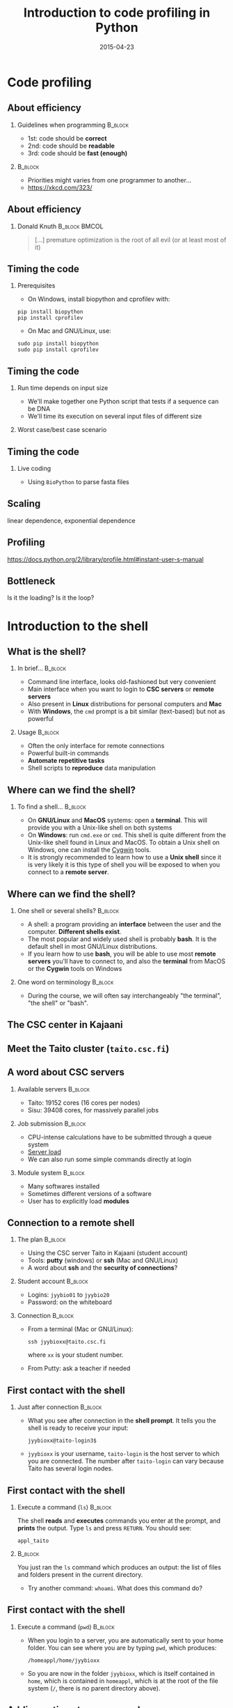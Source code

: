 #+Title: Introduction to code profiling in Python
#+Author:
#+Date: 2015-04-23

* Code profiling

** About efficiency

*** Guidelines when programming                                   :B_block:
:PROPERTIES:
:BEAMER_env: block
:END:
- 1st: code should be *correct*
- 2nd: code should be *readable*
- 3rd: code should be *fast (enough)*

***                                                               :B_block:
:PROPERTIES:
:BEAMER_env: block
:END:
- Priorities might varies from one programmer to another...
- [[https://xkcd.com/323/]]

** About efficiency

*** Donald Knuth                                            :B_block:BMCOL:
:PROPERTIES:
:BEAMER_col: 0.7
:BEAMER_env: block
:END:
#+BEGIN_QUOTE
[...] premature optimization is the root of all evil (or at least most of it)
#+END_QUOTE

[[file:img/wiki-KnuthAtOpenContentAlliance.jpg]]

** Timing the code

*** Prerequisites
- On Windows, install biopython and cprofilev with:
: pip install biopython
: pip install cprofilev
- On Mac and GNU/Linux, use:
: sudo pip install biopython
: sudo pip install cprofilev

** Timing the code

*** Run time depends on input size
- We'll make together one Python script that tests if a sequence can be DNA
- We'll time its execution on several input files of different size

*** Worst case/best case scenario

** Timing the code

*** Live coding

- Using =BioPython= to parse fasta files


** Scaling

linear dependence, exponential dependence

** Profiling

[[https://docs.python.org/2/library/profile.html#instant-user-s-manual]]

** Bottleneck

Is it the loading? Is it the loop?

* Introduction to the shell

** What is the shell?

*** In brief...                                                     :B_block:
:PROPERTIES:
:BEAMER_env: block
:END:
- Command line interface, looks old-fashioned but very convenient
- Main interface when you want to login to *CSC servers* or *remote servers*
- Also present in *Linux* distributions for personal computers and *Mac*
- With *Windows*, the =cmd= prompt is a bit similar (text-based) but not as
  powerful

*** Usage                                                           :B_block:
:PROPERTIES:
:BEAMER_env: block
:END:
- Often the only interface for remote connections
- Powerful built-in commands
- *Automate repetitive tasks*
- Shell scripts to *reproduce* data manipulation

** Where can we find the shell?

*** To find a shell...                                            :B_block:
:PROPERTIES:
:BEAMER_env: block
:END:
- On *GNU/Linux* and *MacOS* systems: open a *terminal*. This will provide you
  with a Unix-like shell on both systems
- On *Windows*: run =cmd.exe= or =cmd=. This shell is quite different from the
  Unix-like shell found in Linux and MacOS. To obtain a Unix shell on Windows,
  one can install the [[https://www.cygwin.com/][Cygwin]] tools.
- It is strongly recommended to learn how to use a *Unix shell* since it is
  very likely it is this type of shell you will be exposed to when you connect
  to a *remote server*.

** Where can we find the shell?

*** One shell or several shells?                                  :B_block:
:PROPERTIES:
:BEAMER_env: block
:END:
- A shell: a program providing an *interface* between the user and the
  computer. *Different shells exist*.
- The most popular and widely used shell is probably *bash*. It is the
  default shell in most GNU/Linux distributions.
- If you learn how to use *bash*, you will be able to use most *remote servers*
  you'll have to connect to, and also the *terminal* from MacOS or the *Cygwin*
  tools on Windows

*** One word on terminology                                       :B_block:
:PROPERTIES:
:BEAMER_env: block
:END:
- During the course, we will often say interchangeably "the terminal", "the
  shell" or "bash".

** The CSC center in Kajaani

#+BEGIN_CENTER
[[file:img/digitice-csc-kajaani-800_ilmakuva_tehtaasta.jpg]]
#+END_CENTER

** Meet the Taito cluster (=taito.csc.fi=)

#+BEGIN_CENTER
[[file:img/yle-taito-supertietokone-kajaani.jpg]]
#+END_CENTER

** A word about CSC servers

*** Available servers                                             :B_block:
:PROPERTIES:
:BEAMER_env: block
:END:
- Taito: 19152 cores (16 cores per nodes)
- Sisu: 39408 cores, for massively parallel jobs

*** Job submission                                                :B_block:
:PROPERTIES:
:BEAMER_env: block
:END:
- CPU-intense calculations have to be submitted through a queue system
- [[https://sui.csc.fi/group/sui/host-monitor][Server load]]
- We can also run some simple commands directly at login

*** Module system                                                   :B_block:
:PROPERTIES:
:BEAMER_env: block
:END:
- Many softwares installed
- Sometimes different versions of a software
- User has to explicitly load *modules*

** Connection to a remote shell

*** The plan                                                        :B_block:
:PROPERTIES:
:BEAMER_env: block
:END:
- Using the CSC server Taito in Kajaani (student account)
- Tools: *putty* (windows) or *ssh* (Mac and GNU/Linux)
- A word about *ssh* and the *security of connections*?

*** Student account                                               :B_block:
:PROPERTIES:
:BEAMER_env: block
:END:
- Logins: =jyybio01= to =jyybio20=
- Password: on the whiteboard

*** Connection                                                    :B_block:
:PROPERTIES:
:BEAMER_env: block
:END:
- From a terminal (Mac or GNU/Linux):
  : ssh jyybioxx@taito.csc.fi
  where =xx= is your student number.
- From Putty: ask a teacher if needed

** First contact with the shell                                   :noexport:

*** Try those commands                                            :B_block:
:PROPERTIES:
:BEAMER_env: block
:END:
Can you tell what those commands are doing?
- =whoami=
- =pwd=
- =ls=

** First contact with the shell

*** Just after connection                                           :B_block:
:PROPERTIES:
:BEAMER_env: block
:END:
- What you see after connection in the *shell prompt*. It tells you the shell
  is ready to receive your input:
  : jyybioxx@taito-login3$
- =jyybioxx= is your username, =taito-login= is the host server to which you
  are connected. The number after =taito-login= can vary because Taito has
  several login nodes.

** First contact with the shell

*** Execute a command (=ls=)                                        :B_block:
:PROPERTIES:
:BEAMER_env: block
:END:
The shell *reads* and *executes* commands you enter at the prompt, and *prints*
the output. Type =ls= and press =RETURN=. You should see:
: appl_taito

***                                                               :B_block:
:PROPERTIES:
:BEAMER_env: block
:END:
You just ran the =ls= command which produces an output: the list of files and
folders present in the current directory. 

- Try another command: =whoami=. What does this command do?

** First contact with the shell

*** Execute a command (=pwd=)                                       :B_block:
:PROPERTIES:
:BEAMER_env: block
:END:
- When you login to a server, you are automatically sent to your home
  folder. You can see where you are by typing =pwd=, which produces:
  : /homeappl/home/jyybioxx
- So you are now in the folder =jyybioxx=, which is itself contained in =home=,
  which is contained in =homeappl=, which is at the root of the file system
  (=/=, there is no parent directory above).

** Adding options to a command

*** Using =ls= options                                              :B_block:
:PROPERTIES:
:BEAMER_env: block
:END:
- You can add options to a command with the dash sign =-=:
  : ls -l
  (this is -l, not -1)

- This runs the =ls= command with the =-l= option, which produces a detailed
  output:
  #+BEGIN_EXAMPLE
  total 4
  drwx------ 2 jyybio20 jyybio 4096 Apr 15 12:15 appl_taito
  #+END_EXAMPLE
  Now you can see the date of last modification of the folders and some other
  information.

** A word about rights

*** The rights system                                             :B_block:
:PROPERTIES:
:BEAMER_env: block
:END:
- In a Unix system, every file has an *owner* and belongs to a *group*
- Every file has rights for *reading*, *writing* and *execution*
- Those rights are set for three categories of users: *owner*, *group* and
  *others*

*** =ls -l= output                                                :B_block:
:PROPERTIES:
:BEAMER_env: block
:END:
=drwx------ 2 jyybio20 jyybio 4096 Apr 15 12:15 appl_taito=
- The three first letters are rights for the owner, the next three rights for
  the group, and the last three rights for others.
- If a letter is replaced by a dash, the right is not granted
: -rwx------
: -r--r--r--
: -rwxr--r--
: drwxr-xr-x

** Clone the Git repository for the practicals

*** Clone the Git repository                                      :B_block:
:PROPERTIES:
:BEAMER_env: block
:END:
- Before going further, you should clone a Git repository containing the data
  which was prepared for you (Git is installed on Taito). The repository is
  hosted on GitHub.

- Check that you are in your home folder with =pwd=. You should see:
  : /homeappl/home/jyybioxx
  If not, go back to your home folder by typing simply =cd= without any
  argument.

- Clone the Git repository with (all on one line):
: git clone 
: https://github.com/mdjbru-teaching-material/practicals.git

- Run =ls=. What happened?

** Data content and motivation

*** The data files                                                :B_block:
:PROPERTIES:
:BEAMER_env: block
:END:
- Each *file* corresponds to *one /Escherichia coli/ strain* for which a
  complete or draft genome sequence is available. Each file contains the
  *peptide sequences* from all translations resulting from Ensembl known or
  novel gene predictions for that strain.

- Files are in the FASTA format. The original address is
  ftp://ftp.ensemblgenomes.org/pub/current/bacteria/fasta/.

*** Motivation                                                    :B_block:
:PROPERTIES:
:BEAMER_env: block
:END:
We want to determine the *amino acid content* of *all proteins of each strain*,
and compare the results between strains. We already have a Python script ready
which can determine the amino-acid composition for protein sequences.

** Basic folder navigation

*** =cd= command                                                  :B_block:
:PROPERTIES:
:BEAMER_env: block
:END:
- We can navigate from folder to folder using the =cd= command:
: cd practicals
: ls
: cd ecoli-data
: ls
- We could have gone directly to the second subfolder with:
: cd practicals/ecoli-data

- You can see there are already some files in this folder. Let's ask for more
  details with =ls -l=

- How many files are there? How large are they?

** Basic folder navigation

*** Combining options for =ls=                                    :B_block:
:PROPERTIES:
:BEAMER_env: block
:END:
- We can ask for more human-readable sizes with:
: ls -l -h
- Can you see the difference with =ls -l=? What does =ls -h= do?
- We could also combine both options to =ls=: =ls -lh=

** Basic folder navigation

*** Moving to the parent directory                                :B_block:
:PROPERTIES:
:BEAMER_env: block
:END:
- We can go back through the parent folders using =cd ..=
: pwd    # Where are you at this point?
: cd ..
: pwd    # And now?
: ls
: cd ..
: pwd    # And here?
: ls

** Basic folder navigation

*** Going back to the home directory                              :B_block:
:PROPERTIES:
:BEAMER_env: block
:END:
- A faster way to go back to your home directory, from any starting directory,
  is just to type =cd= without any argument.
- Go back to the =ecoli-data= subfolder and back again to your home directory
  using =cd=.

*** Shortcut for the home folder                                  :B_block:
:PROPERTIES:
:BEAMER_env: block
:END:
- Another way to go to the home folder is to use the =~= character: this is
  automatically replaced by the path to your home folder by =bash=.
: cd     # Back to your home folder
: cd practicals
: cd ~   # Bash understands "~" as "/homeappl/home/jyybioxx"
: cd appl_taito
: cd ~/practicals

** Creating folders

*** The =mkdir= command                                           :B_block:
:PROPERTIES:
:BEAMER_env: block
:END:
- Go back to the =practicals= folder and create a new folder in it:
: cd ~/practicals
: mkdir results
: cd results
: ls

*** Exercise                                                      :B_block:
:PROPERTIES:
:BEAMER_env: block
:END:
- Create the following directory structure:
: ~/practicals/scripts/python/modules/seqAnalysis
- Go back to your home folder.

** Auto-completion

*** The magic =TAB= key                                           :B_block:
:PROPERTIES:
:BEAMER_env: block
:END:
- Let's go into =seqAnalysis= folder, but let's be lazy:
: cd     # Start from your home folder
: cd pr  # Press TAB at this point
- Do you understand what happened? 
- Use this feature to quickly go to =seqAnalysis=. What is the minimum number
  of keystrokes you have to use to go there from your home folder?

*** Remember!                                                       :B_block:
:PROPERTIES:
:BEAMER_env: block
:END:
When you press *=TAB=*, the shell tries to complete what you just typed by
itself. This *auto-completion feature* of the shell is very convenient and will
save you a lot of typing!

** Auto-completion

*** Test auto-completion                                          :B_block:
:PROPERTIES:
:BEAMER_env: block
:END:
- Now create a folder:
: ~/practicals/scripts/python/modifiedSources
- Go back to your home folder, and go into =modifiedSources= using the =TAB=
  completion as much as you can. What do you notice?

** Auto-completion
*** Double =TAB=                                                  :B_block:
:PROPERTIES:
:BEAMER_env: block
:END:
- Now create the folder
: ~/practicals/scripts/python/modularComponents
- Type:
: cd ~/practicals/scripts/python/mod # Press =TAB= twice here
: # Type "ule" and press =TAB= again
- Do you understand how =TAB= completion works? This also works for command
  names.

** Copying, moving and removing files

*** Creating an empty file                                        :B_block:
:PROPERTIES:
:BEAMER_env: block
:END:
- Go the the =seqAnalysis= folder and type:
: touch DNA-analysis.py
: ls
- What happened?

*** Moving a file                                                 :B_block:
:PROPERTIES:
:BEAMER_env: block
:END:
- Now type:
: mv DNA-analysis.py ../modularComponents
- What happened? Did you use the =TAB= key? (you should!) 
- Explore the directory structure to find =DNA-analysis.py= again.

** Copying, moving and removing files

*** Copying a file                                                :B_block:
:PROPERTIES:
:BEAMER_env: block
:END:
- Go to the =modularComponents= subfolder and type:
: cp DNA-analysis.py ../modules
- What happened?

*** Removing a file                                               :B_block:
:PROPERTIES:
:BEAMER_env: block
:END:
- From =modularComponents= folder, type:
: rm DNA-analysis.py
- What happened?

** Creating a directory hierarchy

*** Moving a folder                                               :B_block:
:PROPERTIES:
:BEAMER_env: block
:END:
- From the =scripts= folder, move =modularComponents= into =modules=:
: mv modularComponents modules
: tree
- What does =tree= do?

*** Copying a folder                                              :B_block:
:PROPERTIES:
:BEAMER_env: block
:END:
- Go to the =practicals= folder and make a copy of =scripts=:
: cp -r scripts scripts-backup
- Note the =-r= option used for recursive copy inside the directories.

** Creating a directory hierarchy

*** Removing a folder
- Remove the newly created folder with:
: rm -r scripts-backup
- Again, note the =-r= option to work on folders.

** Creating a directory hierarchy

*** Exercise                                                      :B_block:
:PROPERTIES:
:BEAMER_env: block
:END:
- Now that you have experience, create the exact following directory structure
  (only folders shown):
#+BEGIN_EXAMPLE
+-- appl_taito
`-- practicals
    +-- ecoli-data
    |   `-- [...]
    +-- results
    |   `-- 2015-04-22
    `-- scripts
        +-- python
        |   +-- popGenetics
        |   +-- proteinStructure
        |   `-- seqAnalysis
        `-- R
#+END_EXAMPLE

** Viewing a file

*** =cat= command                                                 :B_block:
:PROPERTIES:
:BEAMER_env: block
:END:
- Go to the =ecoli-data= folder and type:
: cat README
- Try also =cat= on one of the fasta files. What happened?

*** =head= and =tail= commands                                    :B_block:
:PROPERTIES:
:BEAMER_env: block
:END:
: head Escherichia_coli_o5_k4_l_h4_str_atcc_23502.GCA_000333195.1.26.pep.all.fa
: tail Escherichia_coli_o5_k4_l_h4_str_atcc_23502.GCA_000333195.1.26.pep.all.fa
: head -n 30 Escherichia_coli_o5_k4_l_h4_str_atcc_23502.GCA_000333195.1.26.pep.all.fa
: tail -n 3 Escherichia_coli_o5_k4_l_h4_str_atcc_23502.GCA_000333195.1.26.pep.all.fa
- Do you understand what those commands do?

** Viewing a file

*** =less= command                                                :B_block:
:PROPERTIES:
:BEAMER_env: block
:END:
- =less= is very useful to examine large file. You can navigate using the up
  and down arrows or =B= and =SPACE= keys, and you can exit with =Q=.
: less Escherichia_coli_o5_k4_l_h4_str_atcc_23502.GCA_000333195.1.26.pep.all.fa

* Shell tools

** Useful tools: =wc=

*** =wc= to count words                                           :B_block:
:PROPERTIES:
:BEAMER_env: block
:END:
- Go to the =ecoli-data= folder and type:
: wc Escherichia_coli_o55_h7_str_06_3555.GCA_000617385.1.26.pep.all.fa
which produces:
:   26318   51865 1824223 Esch...
- We can have only the number of lines with =wc -l= (try it).

*** Wildcards                                                     :B_block:
:PROPERTIES:
:BEAMER_env: block
:END:
- Try:
: wc -l *.fa
- What happened?

** Redirection

*** The =>= operator                                              :B_block:
:PROPERTIES:
:BEAMER_env: block
:END:
- When a command produces some output, it can be redirected to a file instead
  of to the terminal:
: wc -l *.fa > lineCounts
: cat lineCounts
- =>= is a *redirection* operator, and automatically creates a new file or
  erases an existing file.

*** The =>>= operator                                             :B_block:
:PROPERTIES:
:BEAMER_env: block
:END:
- To redirect output and append it to an existing file, we can use the =>>=
  operator:
: wc -l README >> lineCounts
: cat lineCounts

** Useful tools: =grep=

*** =grep= to search for matches                                  :B_block:
:PROPERTIES:
:BEAMER_env: block
:END:
: grep "flagellin" Escherichia_coli_o55_h7_str_06_3555.GCA_000617385.1.26.pep.all.fa
: grep --color=always "flagellin" Escherichia_coli_o55_h7_str_06_3555.GCA_000617385.1.26.pep.all.fa
: grep -n --color=always "flagellin" Escherichia_coli_o55_h7_str_06_3555.GCA_000617385.1.26.pep.all.fa
: grep -c --color=always "flagellin" Escherichia_coli_o55_h7_str_06_3555.GCA_000617385.1.26.pep.all.fa
- Do you understand what each of the =grep= options do?

*** Exercise                                                      :B_block:
:PROPERTIES:
:BEAMER_env: block
:END:
- Use =grep= to extract all the sequence names from one of the fasta file and
  store them in a file called =proteinNames=.

** Useful tools: =grep=

*** =grep= is versatile                                           :B_block:
:PROPERTIES:
:BEAMER_env: block
:END:
: grep -c flagellin *.fa
: grep -c flagel *.fa
- Do you understand the output?

*** Exercise                                                      :B_block:
:PROPERTIES:
:BEAMER_env: block
:END:
- How would you count the number of proteins in each fasta file?

** Useful tools: =cut=

*** =cut= to get columns                                          :B_block:
:PROPERTIES:
:BEAMER_env: block
:END:
: grep -c flagel *.fa > flagelCounts
: cat flagelCounts
: cut -d "_" -f 1 flagelCounts
: cut -d "_" -f 3 flagelCounts
: cut -d "_" -f 3,5 flagelCounts
: cut -d ":" -f 2 flagelCounts
- Do you understand what =cut= does and the roles of the =-d= and =-f= options?

** Useful tools: =sort=

*** =sort= to sort things                                         :B_block:
:PROPERTIES:
:BEAMER_env: block
:END:
- Use =sort= to sort the line counts from =lineCounts=:
: sort lineCounts
- Is everything correct? What if you try =sort -n lineCounts=? Can you see a
  difference?
- Try also =sort -r lineCounts=. What is the difference?

*** Exercise                                                      :B_block:
:PROPERTIES:
:BEAMER_env: block
:END:
- Using =grep= and =sort= and an intermediate files, sort the bacterial
  proteomes by decreasing number of proteins. 
- Hint: =sort= supports two interesting options, *=-t=* to specify a field
  separator and *=-k=* to specify which field to use for sorting.

** Useful tools: =uniq=                                           :noexport:

*** =uniq= to find duplicates                                     :B_block:
:PROPERTIES:
:BEAMER_env: block
:END:
- Let's look at the counts of "flagel" occurrences in the fasta files:
: cat flagelCounts
: cut -d: -f2 flagelCounts > rawFlagelCounts
: sort -n rawFlagelCounts > sortedFlagelCounts
- Now try:
: cat sortedFlagelCounts
: uniq sortedFlagelCounts
: uniq -c sortedFlagelCounts
- What is =uniq= doing in each case?

** Combining tools with pipes

*** Pipes can connect an output and an input streams              :B_block:
:PROPERTIES:
:BEAMER_env: block
:END:
- When we did =sort lineCounts=, we used =sort= on the output of =wc=, but we
  used an intermediate file. The shell offers a powerful way to connect
  directly the output of a command to the input of another: the *pipe
  operator*:
: wc -l *.fa | sort -n

*** Exercises                                                     :B_block:
:PROPERTIES:
:BEAMER_env: block
:END:
- The =w= output the list of connected users on the server. Try it and then
  try:
: w | head
: w | less
- Use a pipe to find all the users whose login contains "jyy". 
- Extend the same pipe to count how many there are.

** Python script to determine amino acid composition

*** Test the Python script                                        :B_block:
:PROPERTIES:
:BEAMER_env: block
:END:
- The script =seqComposition.py= takes a fasta file and produces a table
  containing the amino-acid composition of each protein in the file.
- To run the script, type:
: module load python-env/3.4.1   
: # This module loading step is specific to the server
: python3 seqComposition.py myFastaFile 
: # Use the fasta file you wish instead of "myFastaFile"
The output is sent to the terminal.
- Propose at least two practical ways to have a look at this output.

** Python script to determine amino acid composition

*** Exercise                                                      :B_block:
:PROPERTIES:
:BEAMER_env: block
:END:
- Using only the *Unix tools* you know, the *Python script* and *pipes*,
  determine the distribution of the number of histidines per protein in the
  proteome of the strain of your choice.
- More clearly stated: for a given strain, determines how many proteins have
  one histidine, how many have two, how many have three, ...

* Automating tasks

** One step towards wizardry: shell scripts

*** Reusing your tool pipeline                                    :B_block:
:PROPERTIES:
:BEAMER_env: block
:END:
- Let's use =nano= to store your pipeline in a file:
: nano getHistDistrib.sh
(the usage of =nano= will be demonstrated live) 
- The idea is to be able to produce the histidine distribution results just by
  typing:
: bash getHistDistrib.sh myFastaFile

*** Test your pipeline with a few files                           :B_block:
:PROPERTIES:
:BEAMER_env: block
:END:
- Test your pipeline for 5 strains. How would you feel about doing it for 2000
  strains?

** One step towards wizardry: shell scripts

*** Making a general purpose listing script                         :B_block:
:PROPERTIES:
:BEAMER_env: block
:END:
- Create a shell script (=testListing.sh=) with this content:
#+BEGIN_SRC bash
listFiles=`ls *.fa`
echo $listFiles
for myFile in $listFiles; do
    echo $myFile
    echo $myFile.results
done
#+END_SRC
- Run it with =bash=. What does this do?

*** Exercise: final script                                        :B_block:
:PROPERTIES:
:BEAMER_env: block
:END:
- Combine the script with your pipeline and the listing script into a single
  script to get the histidine distribution for all the fasta files in this
  folder.

** File rights                                                    :noexport:

** A word about streams?                                          :noexport:

- stdin, stdout, stderr

** Shell basics                                                   :noexport:

+ Different flavours of shell (bash, tcsh, &#x2026;)
+ Files and directories (ls, rm, mv, cp, mkdir, touch)
- Owners, groups and rwx rights
+ Reading files (cat, less)
+ Redirection (>, >>, <)
- stdin, stdout, stderr
+ grep, wc, sort, uniq, cut, sed
- pipes
- example of a pipe to process a data file (count number of different species
  in aligned sequences in a fasta files: grep for ">", cut for species name,
  sort and uniq, wc)
- shell cheat sheet (Tiina prepared one for the Jyväskylä workshop in 2011)

** Shell scripts                                                  :noexport:

-   Storing simple commands in shell scripts
-   Parsing arguments
-   Control flow (loops, if, while)
-   Applying script to all files in a directory
-   Version control of shell scripts

** Automate tasks                                                 :noexport:

- Download the new set of file
- Run your scripts to analyze it

* Org config                                                       :noexport:

#+OPTIONS: H:2 toc:nil
#+STARTUP: beamer
#+LaTeX_CLASS: beamer
#+LaTeX_CLASS_OPTIONS: [big]
#+LaTeX_HEADER: \usepackage{lmodern}
#+LaTeX_HEADER: \usetheme{Boadilla}
#+latex_header: \usecolortheme{whale}
#+LaTeX_HEADER: \setbeamertemplate{footline}{}
#+LaTeX_HEADER: \setbeamertemplate{navigation symbols}{}
#+LaTeX_HEADER: \setbeamertemplate{itemize items}[circle]
#+LaTeX_HEADER: \setbeamertemplate{enumerate items}[circle]
#+LaTeX_HEADER: \setbeamertemplate{alert}{\textbf}
#+LaTeX_HEADER: \setbeamertemplate{footline}[frame number]
# http://tex.stackexchange.com/questions/137022/how-to-insert-page-number-in-beamer-navigation-bars
# http://tex.stackexchange.com/questions/171705/changing-your-bullet-points-in-beamer-block-maybe-boadilla
# http://tex.stackexchange.com/questions/68347/different-styles-of-bullets-of-enumerate
# http://tex.stackexchange.com/questions/66995/modify-footer-of-slides
# http://askubuntu.com/questions/98664/how-can-i-get-smooth-fonts-in-lyx
# http://orgmode.org/worg/exporters/beamer/tutorial.html
# http://orgmode.org/manual/Beamer-export.html
# https://lists.gnu.org/archive/html/emacs-orgmode/2008-07/msg00163.html

